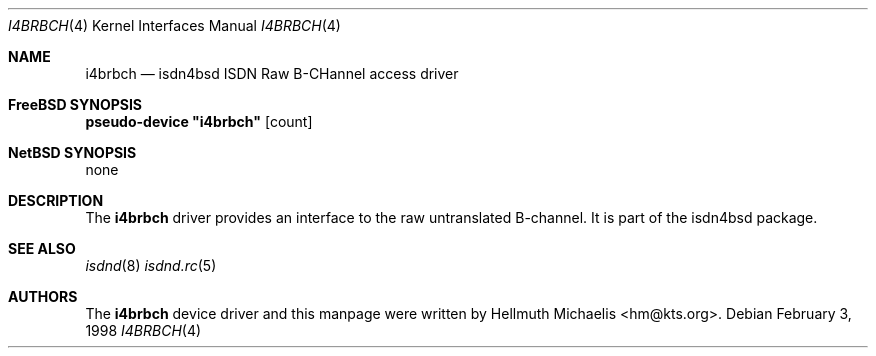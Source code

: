 .\"
.\" Copyright (c) 1997, 1999 Hellmuth Michaelis. All rights reserved.
.\"
.\" Redistribution and use in source and binary forms, with or without
.\" modification, are permitted provided that the following conditions
.\" are met:
.\" 1. Redistributions of source code must retain the above copyright
.\"    notice, this list of conditions and the following disclaimer.
.\" 2. Redistributions in binary form must reproduce the above copyright
.\"    notice, this list of conditions and the following disclaimer in the
.\"    documentation and/or other materials provided with the distribution.
.\"
.\" THIS SOFTWARE IS PROVIDED BY THE AUTHOR AND CONTRIBUTORS ``AS IS'' AND
.\" ANY EXPRESS OR IMPLIED WARRANTIES, INCLUDING, BUT NOT LIMITED TO, THE
.\" IMPLIED WARRANTIES OF MERCHANTABILITY AND FITNESS FOR A PARTICULAR PURPOSE
.\" ARE DISCLAIMED.  IN NO EVENT SHALL THE AUTHOR OR CONTRIBUTORS BE LIABLE
.\" FOR ANY DIRECT, INDIRECT, INCIDENTAL, SPECIAL, EXEMPLARY, OR CONSEQUENTIAL
.\" DAMAGES (INCLUDING, BUT NOT LIMITED TO, PROCUREMENT OF SUBSTITUTE GOODS
.\" OR SERVICES; LOSS OF USE, DATA, OR PROFITS; OR BUSINESS INTERRUPTION)
.\" HOWEVER CAUSED AND ON ANY THEORY OF LIABILITY, WHETHER IN CONTRACT, STRICT
.\" LIABILITY, OR TORT (INCLUDING NEGLIGENCE OR OTHERWISE) ARISING IN ANY WAY
.\" OUT OF THE USE OF THIS SOFTWARE, EVEN IF ADVISED OF THE POSSIBILITY OF
.\" SUCH DAMAGE.
.\"
.\"	$Id: i4brbch.4,v 1.8 1999/12/13 22:11:55 hm Exp $
.\"
.\" $FreeBSD: src/usr.sbin/i4b/man/i4brbch.4,v 1.8.2.1 2000/12/08 15:28:17 ru Exp $
.\"
.\"	last edit-date: [Mon Dec 13 23:13:04 1999]
.\"
.Dd February 3, 1998
.Dt I4BRBCH 4
.Os
.Sh NAME
.Nm i4brbch
.Nd isdn4bsd ISDN Raw B-CHannel access driver
.Sh FreeBSD SYNOPSIS
.Cd pseudo-device \&"i4brbch\&" Op count
.Sh NetBSD SYNOPSIS
none
.Sh DESCRIPTION
The
.Nm
driver provides an interface to the raw untranslated B-channel.
It is
part of the isdn4bsd package.
.Sh SEE ALSO
.Xr isdnd 8
.Xr isdnd.rc 5
.Sh AUTHORS
The
.Nm
device driver and this manpage were written by 
.An Hellmuth Michaelis Aq hm@kts.org .
